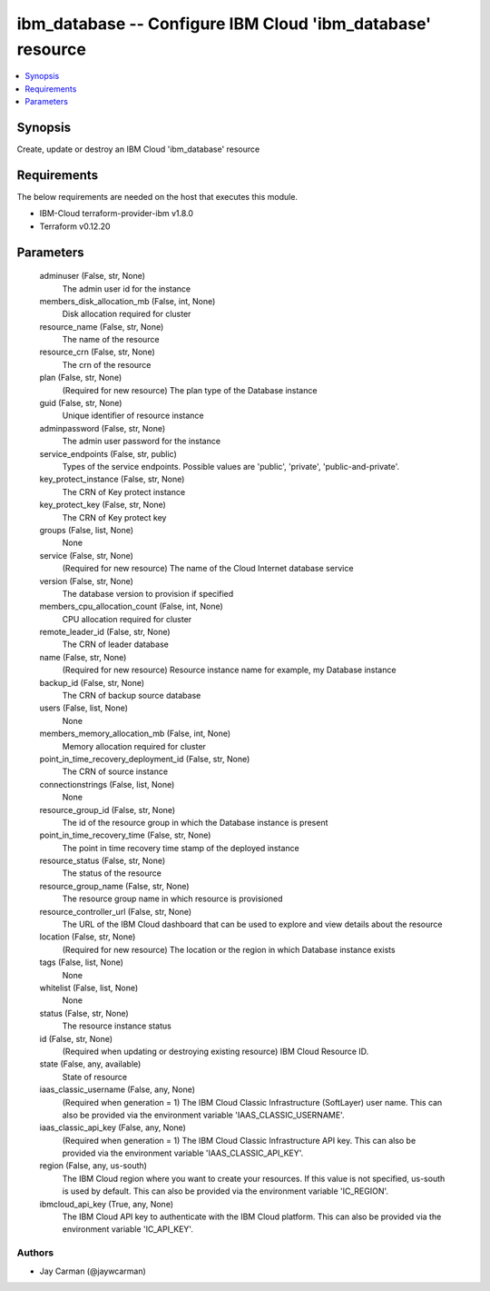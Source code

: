 
ibm_database -- Configure IBM Cloud 'ibm_database' resource
===========================================================

.. contents::
   :local:
   :depth: 1


Synopsis
--------

Create, update or destroy an IBM Cloud 'ibm_database' resource



Requirements
------------
The below requirements are needed on the host that executes this module.

- IBM-Cloud terraform-provider-ibm v1.8.0
- Terraform v0.12.20



Parameters
----------

  adminuser (False, str, None)
    The admin user id for the instance


  members_disk_allocation_mb (False, int, None)
    Disk allocation required for cluster


  resource_name (False, str, None)
    The name of the resource


  resource_crn (False, str, None)
    The crn of the resource


  plan (False, str, None)
    (Required for new resource) The plan type of the Database instance


  guid (False, str, None)
    Unique identifier of resource instance


  adminpassword (False, str, None)
    The admin user password for the instance


  service_endpoints (False, str, public)
    Types of the service endpoints. Possible values are 'public', 'private', 'public-and-private'.


  key_protect_instance (False, str, None)
    The CRN of Key protect instance


  key_protect_key (False, str, None)
    The CRN of Key protect key


  groups (False, list, None)
    None


  service (False, str, None)
    (Required for new resource) The name of the Cloud Internet database service


  version (False, str, None)
    The database version to provision if specified


  members_cpu_allocation_count (False, int, None)
    CPU allocation required for cluster


  remote_leader_id (False, str, None)
    The CRN of leader database


  name (False, str, None)
    (Required for new resource) Resource instance name for example, my Database instance


  backup_id (False, str, None)
    The CRN of backup source database


  users (False, list, None)
    None


  members_memory_allocation_mb (False, int, None)
    Memory allocation required for cluster


  point_in_time_recovery_deployment_id (False, str, None)
    The CRN of source instance


  connectionstrings (False, list, None)
    None


  resource_group_id (False, str, None)
    The id of the resource group in which the Database instance is present


  point_in_time_recovery_time (False, str, None)
    The point in time recovery time stamp of the deployed instance


  resource_status (False, str, None)
    The status of the resource


  resource_group_name (False, str, None)
    The resource group name in which resource is provisioned


  resource_controller_url (False, str, None)
    The URL of the IBM Cloud dashboard that can be used to explore and view details about the resource


  location (False, str, None)
    (Required for new resource) The location or the region in which Database instance exists


  tags (False, list, None)
    None


  whitelist (False, list, None)
    None


  status (False, str, None)
    The resource instance status


  id (False, str, None)
    (Required when updating or destroying existing resource) IBM Cloud Resource ID.


  state (False, any, available)
    State of resource


  iaas_classic_username (False, any, None)
    (Required when generation = 1) The IBM Cloud Classic Infrastructure (SoftLayer) user name. This can also be provided via the environment variable 'IAAS_CLASSIC_USERNAME'.


  iaas_classic_api_key (False, any, None)
    (Required when generation = 1) The IBM Cloud Classic Infrastructure API key. This can also be provided via the environment variable 'IAAS_CLASSIC_API_KEY'.


  region (False, any, us-south)
    The IBM Cloud region where you want to create your resources. If this value is not specified, us-south is used by default. This can also be provided via the environment variable 'IC_REGION'.


  ibmcloud_api_key (True, any, None)
    The IBM Cloud API key to authenticate with the IBM Cloud platform. This can also be provided via the environment variable 'IC_API_KEY'.













Authors
~~~~~~~

- Jay Carman (@jaywcarman)

